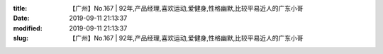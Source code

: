 
:title: 【广州】No.167 | 92年,产品经理,喜欢运动,爱健身,性格幽默,比较平易近人的广东小哥
:date: 2019-09-11 21:13:37
:modified: 2019-09-11 21:13:37
:slug: 【广州】No.167 | 92年,产品经理,喜欢运动,爱健身,性格幽默,比较平易近人的广东小哥


.. raw:: html
    :file: html/【广州】No.167 | 92年,产品经理,喜欢运动,爱健身,性格幽默,比较平易近人的广东小哥.html
